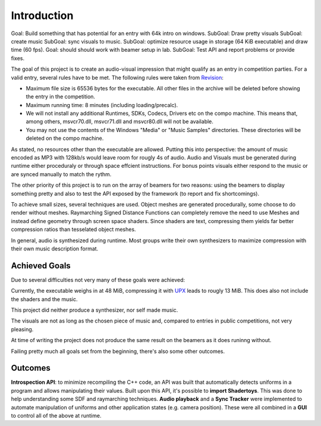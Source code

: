 Introduction
============

Goal: Build something that has potential for an entry with 64k intro on windows.
SubGoal: Draw pretty visuals
SubGoal: create music
SubGoal: sync visuals to music.
SubGoal: optimize resource usage in storage (64 KiB executable) and draw time (60 fps).
Goal: should should work with beamer setup in lab.
SubGoal: Test API and report problems or provide fixes.

The goal of this project is to create an audio-visual impression that might qualify as an entry in competition parties.
For a valid entry, several rules have to be met. The following rules were taken from Revision_:

- Maximum file size is 65536 bytes for the executable. All other files in the archive will be deleted before showing the entry in the competition.
- Maximum running time: 8 minutes (including loading/precalc).
- We will not install any additional Runtimes, SDKs, Codecs, Drivers etc on the compo machine. This means that, among others, msvcr70.dll, msvcr71.dll and msvcr80.dll will not be available.
- You may not use the contents of the Windows "Media" or "Music Samples" directories. These directories will be deleted on the compo machine.

.. _Revision: https://2018.revision-party.net/compos/pc

As stated, no resources other than the executable are allowed.
Putting this into perspective: the amount of music encoded as MP3 with 128kb/s would leave room for rougly 4s of audio.
Audio and Visuals must be generated during runtime either proceduraly or through space effcient instructions.
For bonus points visuals either respond to the music or are synced manually to match the rythm.

The other priority of this project is to run on the array of beamers for two reasons:
using the beamers to display something pretty and also to test the API exposed by the framework (to report and fix shortcomings).

To achieve small sizes, several techniques are used.
Object meshes are generated procedurally, some choose to do render without meshes.
Raymarching Signed Distance Functions can completely remove the need to use Meshes and instead define geometry through screen space shaders.
Since shaders are text, compressing them yields far better compression ratios than tesselated object meshes.

In general, audio is synthesized during runtime.
Most groups write their own synthesizers to maximize compression with their own music description format.

Achieved Goals
--------------

Due to several difficulties not very many of these goals were achieved:

Currently, the executable weighs in at 48 MiB, compressing it with UPX_ leads to rougly 13 MiB.
This does also not include the shaders and the music.

This project did neither produce a synthesizer, nor self made music.

The visuals are not as long as the chosen piece of music and, compared to entries in public competitions, not very pleasing.

At time of writing the project does not produce the same result on the beamers as it does runinng without.

Failing pretty much all goals set from the beginning, there's also some other outcomes.

.. _UPX: https://upx.github.io/

Outcomes
--------

**Introspection API**: to minimize recompiling the C++ code, an API was built that automatically detects uniforms in a program and allows manipulating their values.
Built upon this API, it's possible to **import Shadertoys**. This was done to help understanding some SDF and raymarching techniques.
**Audio playback** and a **Sync Tracker** were implemented to automate manipulation of uniforms and other application states (e.g. camera position).
These were all combined in a **GUI** to control all of the above at runtime.



